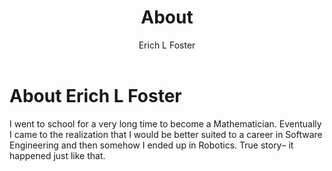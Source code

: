 #+TITLE: About
#+AUTHOR:      Erich L Foster
#+EMAIL:       erichlf@gmail.com

* About Erich L Foster

  I went to school for a very long time to become a Mathematician.
  Eventually I came to the realization that I would be better suited
  to a career in Software Engineering and then somehow I ended up in
  Robotics. True story-- it happened just like that.
